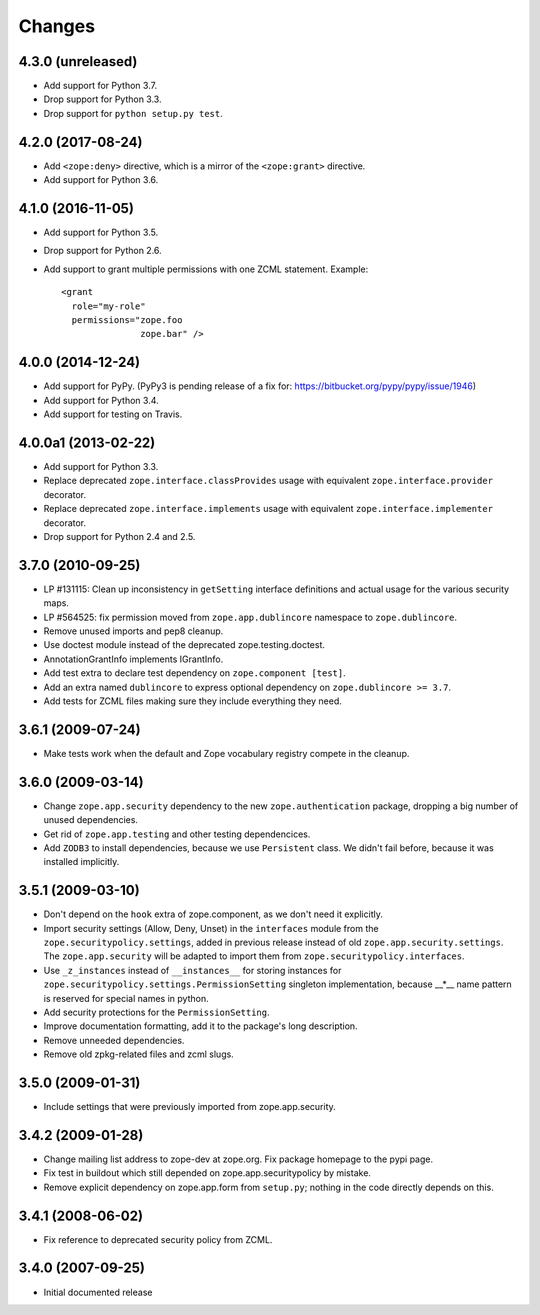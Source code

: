 Changes
=======

4.3.0 (unreleased)
------------------

- Add support for Python 3.7.

- Drop support for Python 3.3.

- Drop support for ``python setup.py test``.


4.2.0 (2017-08-24)
------------------

- Add ``<zope:deny>`` directive, which is a mirror of the ``<zope:grant>``
  directive.

- Add support for Python 3.6.


4.1.0 (2016-11-05)
------------------

- Add support for Python 3.5.

- Drop support for Python 2.6.

- Add support to grant multiple permissions with one ZCML statement. Example::

    <grant
      role="my-role"
      permissions="zope.foo
                   zope.bar" />


4.0.0 (2014-12-24)
------------------

- Add support for PyPy.  (PyPy3 is pending release of a fix for:
  https://bitbucket.org/pypy/pypy/issue/1946)

- Add support for Python 3.4.

- Add support for testing on Travis.


4.0.0a1 (2013-02-22)
--------------------

- Add support for Python 3.3.

- Replace deprecated ``zope.interface.classProvides`` usage with equivalent
  ``zope.interface.provider`` decorator.

- Replace deprecated ``zope.interface.implements`` usage with equivalent
  ``zope.interface.implementer`` decorator.

- Drop support for Python 2.4 and 2.5.


3.7.0 (2010-09-25)
------------------

- LP #131115: Clean up inconsistency in ``getSetting`` interface definitions
  and actual usage for the various security maps.

- LP #564525:  fix permission moved from ``zope.app.dublincore`` namespace
  to ``zope.dublincore``.

- Remove unused imports and pep8 cleanup.

- Use doctest module instead of the deprecated zope.testing.doctest.

- AnnotationGrantInfo implements IGrantInfo.

- Add test extra to declare test dependency on ``zope.component [test]``.

- Add an extra named ``dublincore`` to express optional dependency on
  ``zope.dublincore >= 3.7``.

- Add tests for ZCML files making sure they include everything they need.


3.6.1 (2009-07-24)
------------------

- Make tests work when the default and Zope vocabulary registry compete in the
  cleanup.

3.6.0 (2009-03-14)
------------------

- Change ``zope.app.security`` dependency to the new ``zope.authentication``
  package, dropping a big number of unused dependencies.

- Get rid of ``zope.app.testing`` and other testing dependencices.

- Add ``ZODB3`` to install dependencies, because we use ``Persistent``
  class. We didn't fail before, because it was installed implicitly.

3.5.1 (2009-03-10)
------------------

- Don't depend on the ``hook`` extra of zope.component, as we don't need
  it explicitly.

- Import security settings (Allow, Deny, Unset) in the ``interfaces``
  module from the ``zope.securitypolicy.settings``, added in previous
  release instead of old ``zope.app.security.settings``.
  The ``zope.app.security`` will be adapted to import them from
  ``zope.securitypolicy.interfaces``.

- Use ``_z_instances`` instead of ``__instances__`` for storing instances
  for ``zope.securitypolicy.settings.PermissionSetting`` singleton
  implementation, because __*__ name pattern is reserved for special
  names in python.

- Add security protections for the ``PermissionSetting``.

- Improve documentation formatting, add it to the package's long
  description.

- Remove unneeded dependencies.

- Remove old zpkg-related files and zcml slugs.

3.5.0 (2009-01-31)
------------------

- Include settings that were previously imported from zope.app.security.

3.4.2 (2009-01-28)
------------------

- Change mailing list address to zope-dev at zope.org. Fix package
  homepage to the pypi page.

- Fix test in buildout which still depended on zope.app.securitypolicy
  by mistake.

- Remove explicit dependency on zope.app.form from ``setup.py``; nothing
  in the code directly depends on this.

3.4.1 (2008-06-02)
------------------

- Fix reference to deprecated security policy from ZCML.

3.4.0 (2007-09-25)
------------------

- Initial documented release
